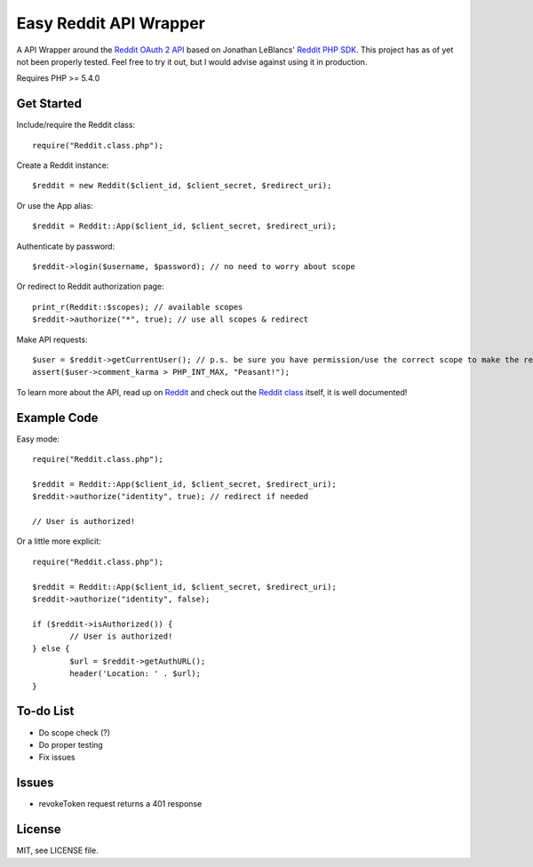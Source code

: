 Easy Reddit API Wrapper
=======================
A API Wrapper around the `Reddit OAuth 2 API <http://www.reddit.com/dev/api/oauth>`_ based on Jonathan LeBlancs' `Reddit PHP SDK <https://github.com/jcleblanc/reddit-php-sdk>`_. This project has as of yet not been properly tested. Feel free to try it out, but I would advise against using it in production.

Requires PHP >= 5.4.0

Get Started
-----------
Include/require the Reddit class::

	require("Reddit.class.php");

Create a Reddit instance::

	$reddit = new Reddit($client_id, $client_secret, $redirect_uri);

Or use the App alias::

	$reddit = Reddit::App($client_id, $client_secret, $redirect_uri);

Authenticate by password::

	$reddit->login($username, $password); // no need to worry about scope

Or redirect to Reddit authorization page::

	print_r(Reddit::$scopes); // available scopes
	$reddit->authorize("*", true); // use all scopes & redirect

Make API requests::

	$user = $reddit->getCurrentUser(); // p.s. be sure you have permission/use the correct scope to make the request
	assert($user->comment_karma > PHP_INT_MAX, "Peasant!");

To learn more about the API, read up on `Reddit <https://www.reddit.com/dev/api>`_ and check out the `Reddit class <Reddit.class.php>`_ itself, it is well documented!

Example Code
------------
Easy mode::

	require("Reddit.class.php");

	$reddit = Reddit::App($client_id, $client_secret, $redirect_uri);
	$reddit->authorize("identity", true); // redirect if needed

	// User is authorized!

Or a little more explicit::

	require("Reddit.class.php");

	$reddit = Reddit::App($client_id, $client_secret, $redirect_uri);
	$reddit->authorize("identity", false);

	if ($reddit->isAuthorized()) {
		// User is authorized!
	} else {
		$url = $reddit->getAuthURL();
		header('Location: ' . $url);
	}

To-do List
----------
* Do scope check (?)
* Do proper testing
* Fix issues

Issues
------
* revokeToken request returns a 401 response

License
-------
MIT, see LICENSE file.